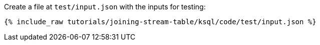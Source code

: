 Create a file at `test/input.json` with the inputs for testing:

+++++
<pre class="snippet"><code class="json">{% include_raw tutorials/joining-stream-table/ksql/code/test/input.json %}</code></pre>
+++++
